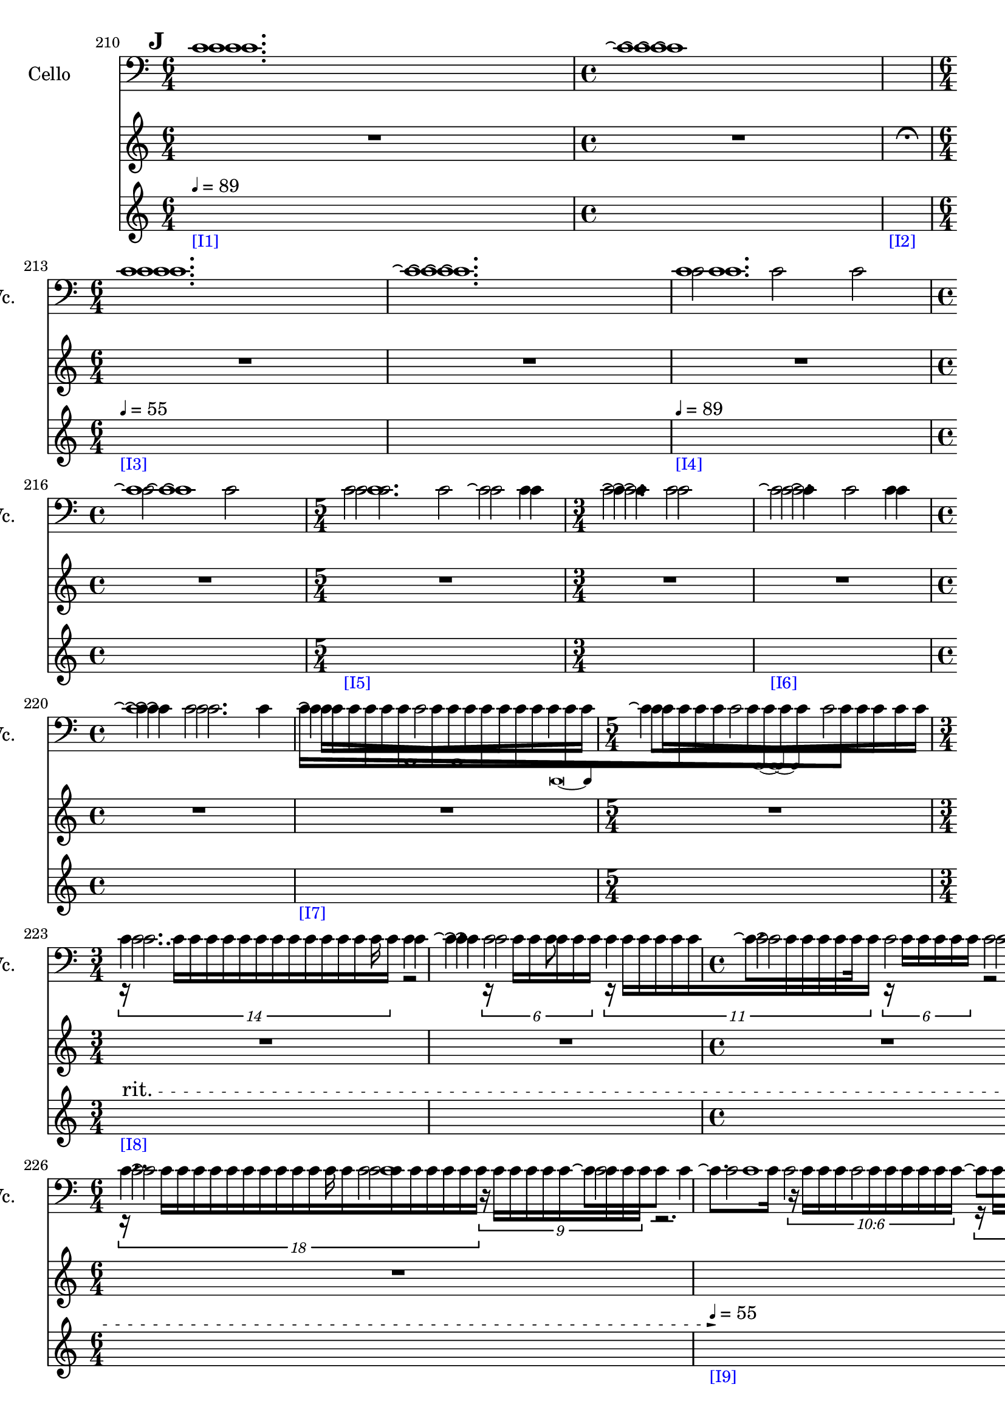     \context Score = "Score" \with {
        currentBarNumber = #210
    } <<
        \context TimeSignatureContext = "Time Signature Context" <<
            \context TimeSignatureContextMultimeasureRests = "Time Signature Context Multimeasure Rests" {
                {
                    \time 6/4
                    R1 * 3/2
                }
                {
                    \time 4/4
                    R1 * 1
                }
                {
                    \time 1/4
                    \once \override MultiMeasureRestText #'extra-offset = #'(0 . -2)
                    \once \override Score.MultiMeasureRest #'transparent = ##t
                    \once \override Score.TimeSignature #'stencil = ##f
                    R1 * 1/4
                        ^ \markup {
                            \musicglyph
                                #"scripts.ufermata"
                            }
                }
                {
                    \time 6/4
                    R1 * 3/2
                }
                {
                    R1 * 3/2
                }
                {
                    R1 * 3/2
                }
                {
                    \time 4/4
                    R1 * 1
                }
                {
                    \time 5/4
                    R1 * 5/4
                }
                {
                    \time 3/4
                    R1 * 3/4
                }
                {
                    R1 * 3/4
                }
                {
                    \time 4/4
                    R1 * 1
                }
                {
                    R1 * 1
                }
                {
                    \time 5/4
                    R1 * 5/4
                }
                {
                    \time 3/4
                    R1 * 3/4
                }
                {
                    R1 * 3/4
                }
                {
                    \time 4/4
                    R1 * 1
                }
                {
                    \time 6/4
                    R1 * 3/2
                }
                {
                    R1 * 3/2
                }
                {
                    R1 * 3/2
                }
                {
                    \time 4/4
                    R1 * 1
                }
                {
                    \time 6/4
                    R1 * 3/2
                }
                {
                    \time 3/4
                    R1 * 3/4
                }
                {
                    \time 4/4
                    R1 * 1
                }
                {
                    \time 5/4
                    R1 * 5/4
                }
                {
                    \time 3/4
                    R1 * 3/4
                }
                {
                    \time 1/4
                    \once \override MultiMeasureRestText #'extra-offset = #'(0 . -2)
                    \once \override Score.MultiMeasureRest #'transparent = ##t
                    \once \override Score.TimeSignature #'stencil = ##f
                    R1 * 1/4
                        ^ \markup {
                            \musicglyph
                                #"scripts.ufermata"
                            }
                }
            }
            \context TimeSignatureContextSkips = "Time Signature Context Skips" {
                {
                    \time 6/4
                    \set Score.proportionalNotationDuration = #(ly:make-moment 1 24)
                    \newSpacingSection
                    \mark #9
                    s1 * 3/2
                        - \markup {
                            \smaller
                                \with-color
                                    #blue
                                    [I1]
                            }
                        ^ \markup {
                        \fontsize
                            #-6
                            \general-align
                                #Y
                                #DOWN
                                \note-by-number
                                    #2
                                    #0
                                    #1
                        \upright
                            {
                                =
                                89
                            }
                        }
                }
                {
                    \time 4/4
                    s1 * 1
                }
                {
                    \time 1/4
                    s1 * 1/4
                        - \markup {
                            \smaller
                                \with-color
                                    #blue
                                    [I2]
                            }
                }
                {
                    \time 6/4
                    s1 * 3/2
                        - \markup {
                            \smaller
                                \with-color
                                    #blue
                                    [I3]
                            }
                        ^ \markup {
                        \fontsize
                            #-6
                            \general-align
                                #Y
                                #DOWN
                                \note-by-number
                                    #2
                                    #0
                                    #1
                        \upright
                            {
                                =
                                55
                            }
                        }
                }
                {
                    s1 * 3/2
                }
                {
                    s1 * 3/2
                        - \markup {
                            \smaller
                                \with-color
                                    #blue
                                    [I4]
                            }
                        ^ \markup {
                        \fontsize
                            #-6
                            \general-align
                                #Y
                                #DOWN
                                \note-by-number
                                    #2
                                    #0
                                    #1
                        \upright
                            {
                                =
                                89
                            }
                        }
                }
                {
                    \time 4/4
                    s1 * 1
                }
                {
                    \time 5/4
                    s1 * 5/4
                        - \markup {
                            \smaller
                                \with-color
                                    #blue
                                    [I5]
                            }
                }
                {
                    \time 3/4
                    s1 * 3/4
                }
                {
                    s1 * 3/4
                        - \markup {
                            \smaller
                                \with-color
                                    #blue
                                    [I6]
                            }
                }
                {
                    \time 4/4
                    s1 * 1
                }
                {
                    s1 * 1
                        - \markup {
                            \smaller
                                \with-color
                                    #blue
                                    [I7]
                            }
                }
                {
                    \time 5/4
                    s1 * 5/4
                }
                {
                    \time 3/4
                    \once \override TextSpanner.arrow-width = 0.25
                    \once \override TextSpanner.bound-details.left-broken.padding = 0
                    \once \override TextSpanner.bound-details.left-broken.text = \markup {
                        \null
                        }
                    \once \override TextSpanner.bound-details.left.stencil-align-dir-y = -0.5
                    \once \override TextSpanner.bound-details.left.text = \markup {
                        \large
                            \upright
                                rit.
                        \hspace
                            #0.75
                        }
                    \once \override TextSpanner.bound-details.right-broken.arrow = ##f
                    \once \override TextSpanner.bound-details.right-broken.padding = 0
                    \once \override TextSpanner.bound-details.right-broken.text = ##f
                    \once \override TextSpanner.bound-details.right.arrow = ##t
                    \once \override TextSpanner.bound-details.right.padding = 2
                    \once \override TextSpanner.bound-details.right.text = ##f
                    \once \override TextSpanner.dash-fraction = 0.25
                    \once \override TextSpanner.dash-period = 1.5
                    s1 * 3/4 \startTextSpan
                        - \markup {
                            \smaller
                                \with-color
                                    #blue
                                    [I8]
                            }
                }
                {
                    s1 * 3/4
                }
                {
                    \time 4/4
                    s1 * 1
                }
                {
                    \time 6/4
                    s1 * 3/2
                }
                {
                    s1 * 3/2 \stopTextSpan
                        - \markup {
                            \smaller
                                \with-color
                                    #blue
                                    [I9]
                            }
                        ^ \markup {
                        \fontsize
                            #-6
                            \general-align
                                #Y
                                #DOWN
                                \note-by-number
                                    #2
                                    #0
                                    #1
                        \upright
                            {
                                =
                                55
                            }
                        }
                }
                {
                    s1 * 3/2
                }
                {
                    \time 4/4
                    \once \override TextSpanner.arrow-width = 0.25
                    \once \override TextSpanner.bound-details.left-broken.padding = 0
                    \once \override TextSpanner.bound-details.left-broken.text = \markup {
                        \null
                        }
                    \once \override TextSpanner.bound-details.left.stencil-align-dir-y = -0.5
                    \once \override TextSpanner.bound-details.left.text = \markup {
                        \large
                            \upright
                                rit.
                        \hspace
                            #0.75
                        }
                    \once \override TextSpanner.bound-details.right-broken.arrow = ##f
                    \once \override TextSpanner.bound-details.right-broken.padding = 0
                    \once \override TextSpanner.bound-details.right-broken.text = ##f
                    \once \override TextSpanner.bound-details.right.arrow = ##t
                    \once \override TextSpanner.bound-details.right.padding = 2
                    \once \override TextSpanner.bound-details.right.text = ##f
                    \once \override TextSpanner.dash-fraction = 0.25
                    \once \override TextSpanner.dash-period = 1.5
                    s1 * 1 \startTextSpan
                        - \markup {
                            \smaller
                                \with-color
                                    #blue
                                    [I10]
                            }
                }
                {
                    \time 6/4
                    s1 * 3/2
                }
                {
                    \time 3/4
                    s1 * 3/4 \stopTextSpan
                        - \markup {
                            \smaller
                                \with-color
                                    #blue
                                    [I11]
                            }
                        ^ \markup {
                        \fontsize
                            #-6
                            \general-align
                                #Y
                                #DOWN
                                \note-by-number
                                    #2
                                    #0
                                    #1
                        \upright
                            {
                                =
                                44
                            }
                        }
                }
                {
                    \time 4/4
                    s1 * 1
                }
                {
                    \time 5/4
                    s1 * 5/4
                }
                {
                    \time 3/4
                    s1 * 3/4
                }
                {
                    \time 1/4
                    s1 * 1/4
                        - \markup {
                            \smaller
                                \with-color
                                    #blue
                                    [I12]
                            }
                }
            }
        >>
        \context MusicContext = "Music Context" {
            \context StringQuartetStaffGroup = "String Quartet Staff Group" <<
                \context ViolinOneMusicStaff = "Violin One Music Staff" {
                    \clef "treble"
                    \set Staff.instrumentName = \markup {
                    \hcenter-in
                        #16
                        \line
                            {
                                Violin
                                1
                            }
                    }
                    \set Staff.shortInstrumentName = \markup {
                    \hcenter-in
                        #10
                        \line
                            {
                                Vn.
                                1
                            }
                    }
                    \context ViolinOneMusicVoice = "Violin One Music Voice" {
                        c'1.
                        c'1 \repeatTie
                        R1 * 1/4
                        c'1.
                        c'1. \repeatTie
                        c'1.
                        c'1 \repeatTie
                        c'2.
                        c'2
                        c'4 \repeatTie
                        c'2
                        c'4 \repeatTie
                        c'2
                        c'4 \repeatTie
                        c'2.
                        \override TupletNumber #'text = \markup {
                            \scale
                                #'(0.75 . 0.75)
                                \score
                                    {
                                        \new Score \with {
                                            \override SpacingSpanner #'spacing-increment = #0.5
                                            proportionalNotationDuration = ##f
                                        } <<
                                            \new RhythmicStaff \with {
                                                \remove Time_signature_engraver
                                                \remove Staff_symbol_engraver
                                                \override Stem #'direction = #up
                                                \override Stem #'length = #5
                                                \override TupletBracket #'bracket-visibility = ##t
                                                \override TupletBracket #'direction = #up
                                                \override TupletBracket #'padding = #1.25
                                                \override TupletBracket #'shorten-pair = #'(-1 . -1.5)
                                                \override TupletNumber #'text = #tuplet-number::calc-fraction-text
                                                tupletFullLength = ##t
                                            } {
                                                c'1
                                            }
                                        >>
                                        \layout {
                                            indent = #0
                                            ragged-right = ##t
                                        }
                                    }
                            }
                        \times 1/1 {
                            \once \override Beam #'grow-direction = #right
                            \override Staff.Stem #'stemlet-length = #0.75
                            c'16 * 117/16 [
                            c'16 * 73/16
                            c'16 * 73/32
                            c'16 * 59/32 ]
                            \revert Staff.Stem #'stemlet-length
                        }
                        \revert TupletNumber #'text
                        \override TupletNumber #'text = \markup {
                            \scale
                                #'(0.75 . 0.75)
                                \score
                                    {
                                        \new Score \with {
                                            \override SpacingSpanner #'spacing-increment = #0.5
                                            proportionalNotationDuration = ##f
                                        } <<
                                            \new RhythmicStaff \with {
                                                \remove Time_signature_engraver
                                                \remove Staff_symbol_engraver
                                                \override Stem #'direction = #up
                                                \override Stem #'length = #5
                                                \override TupletBracket #'bracket-visibility = ##t
                                                \override TupletBracket #'direction = #up
                                                \override TupletBracket #'padding = #1.25
                                                \override TupletBracket #'shorten-pair = #'(-1 . -1.5)
                                                \override TupletNumber #'text = #tuplet-number::calc-fraction-text
                                                tupletFullLength = ##t
                                            } {
                                                c'1 ~
                                                c'4
                                            }
                                        >>
                                        \layout {
                                            indent = #0
                                            ragged-right = ##t
                                        }
                                    }
                            }
                        \times 1/1 {
                            \once \override Beam #'grow-direction = #left
                            \override Staff.Stem #'stemlet-length = #0.75
                            c'16 * 113/64 [
                            c'16 * 121/64
                            c'16 * 147/64
                            c'16 * 25/8
                            c'16 * 145/32
                            c'16 * 409/64 ]
                            \revert Staff.Stem #'stemlet-length
                        }
                        \revert TupletNumber #'text
                        \times 8/14 {
                            r16
                            c'16 [
                            c'16
                            c'16
                            c'16
                            c'16
                            c'16
                            c'16
                            c'16
                            c'16
                            c'16
                            c'16
                            c'16
                            c'16 ]
                        }
                        r2
                        \times 4/6 {
                            r16
                            c'16 [
                            c'16
                            c'16
                            c'16
                            c'16 ]
                        }
                        \times 8/11 {
                            r16
                            c'16 [
                            c'16
                            c'16
                            c'16
                            c'16
                            c'16
                            c'16
                            c'16
                            c'16
                            c'16 ]
                        }
                        \times 4/6 {
                            r16
                            c'16 [
                            c'16
                            c'16
                            c'16
                            c'16 ]
                        }
                        r2
                        \times 12/18 {
                            r16
                            c'16 [
                            c'16
                            c'16
                            c'16
                            c'16
                            c'16
                            c'16
                            c'16
                            c'16
                            c'16
                            c'16
                            c'16
                            c'16
                            c'16
                            c'16
                            c'16
                            c'16 ]
                        }
                        \times 6/9 {
                            r16
                            c'16 [
                            c'16
                            c'16
                            c'16
                            c'16
                            c'16
                            c'16
                            c'16 ]
                        }
                        r2.
                        \tweak #'text #tuplet-number::calc-fraction-text
                        \times 6/10 {
                            r16
                            c'16 [
                            c'16
                            c'16
                            c'16
                            c'16
                            c'16
                            c'16
                            c'16
                            c'16 ]
                        }
                        \times 12/18 {
                            r16
                            c'16 [
                            c'16
                            c'16
                            c'16
                            c'16
                            c'16
                            c'16
                            c'16
                            c'16
                            c'16
                            c'16
                            c'16
                            c'16
                            c'16
                            c'16
                            c'16
                            c'16 ]
                        }
                        r2.
                        r4.
                        \tweak #'text #tuplet-number::calc-fraction-text
                        \times 10/14 {
                            r16
                            c'16 [
                            c'16
                            c'16
                            c'16
                            c'16
                            c'16
                            c'16
                            c'16
                            c'16
                            c'16
                            c'16
                            c'16
                            c'16 ]
                        }
                        \times 4/6 {
                            r16
                            c'16 [
                            c'16
                            c'16
                            c'16
                            c'16 ]
                        }
                        r2
                        r2.
                        \tweak #'text #tuplet-number::calc-fraction-text
                        \times 6/10 {
                            r16
                            c'16 [
                            c'16
                            c'16
                            c'16
                            c'16
                            c'16
                            c'16
                            c'16
                            c'16 ]
                        }
                        r2
                        r8
                        \times 4/7 {
                            r16
                            c'16 [
                            c'16
                            c'16
                            c'16
                            c'16
                            c'16 ]
                        }
                        r2
                        r2
                        \times 4/6 {
                            r16
                            c'16 [
                            c'16
                            c'16
                            c'16
                            c'16 ]
                        }
                        r2
                        r4
                        r2
                        r2
                        r4
                        R1 * 1/4
                        \bar "|"
                    }
                }
                \context ViolinTwoMusicStaff = "Violin Two Music Staff" {
                    \clef "treble"
                    \set Staff.instrumentName = \markup {
                    \hcenter-in
                        #16
                        \line
                            {
                                Violin
                                2
                            }
                    }
                    \set Staff.shortInstrumentName = \markup {
                    \hcenter-in
                        #10
                        \line
                            {
                                Vn.
                                2
                            }
                    }
                    \context ViolinTwoMusicVoice = "Violin Two Music Voice" {
                        c'1.
                        c'1 \repeatTie
                        R1 * 1/4
                        c'1.
                        c'1. \repeatTie
                        c'1.
                        c'1 \repeatTie
                        c'1
                        c'4
                        c'2. \repeatTie
                        c'2.
                        c'4 \repeatTie
                        c'2.
                        \override TupletNumber #'text = \markup {
                            \scale
                                #'(0.75 . 0.75)
                                \score
                                    {
                                        \new Score \with {
                                            \override SpacingSpanner #'spacing-increment = #0.5
                                            proportionalNotationDuration = ##f
                                        } <<
                                            \new RhythmicStaff \with {
                                                \remove Time_signature_engraver
                                                \remove Staff_symbol_engraver
                                                \override Stem #'direction = #up
                                                \override Stem #'length = #5
                                                \override TupletBracket #'bracket-visibility = ##t
                                                \override TupletBracket #'direction = #up
                                                \override TupletBracket #'padding = #1.25
                                                \override TupletBracket #'shorten-pair = #'(-1 . -1.5)
                                                \override TupletNumber #'text = #tuplet-number::calc-fraction-text
                                                tupletFullLength = ##t
                                            } {
                                                c'1
                                            }
                                        >>
                                        \layout {
                                            indent = #0
                                            ragged-right = ##t
                                        }
                                    }
                            }
                        \times 1/1 {
                            \once \override Beam #'grow-direction = #left
                            \override Staff.Stem #'stemlet-length = #0.75
                            c'16 * 109/64 [
                            c'16 * 61/32
                            c'16 * 163/64
                            c'16 * 31/8
                            c'16 * 191/32 ]
                            \revert Staff.Stem #'stemlet-length
                        }
                        \revert TupletNumber #'text
                        \override TupletNumber #'text = \markup {
                            \scale
                                #'(0.75 . 0.75)
                                \score
                                    {
                                        \new Score \with {
                                            \override SpacingSpanner #'spacing-increment = #0.5
                                            proportionalNotationDuration = ##f
                                        } <<
                                            \new RhythmicStaff \with {
                                                \remove Time_signature_engraver
                                                \remove Staff_symbol_engraver
                                                \override Stem #'direction = #up
                                                \override Stem #'length = #5
                                                \override TupletBracket #'bracket-visibility = ##t
                                                \override TupletBracket #'direction = #up
                                                \override TupletBracket #'padding = #1.25
                                                \override TupletBracket #'shorten-pair = #'(-1 . -1.5)
                                                \override TupletNumber #'text = #tuplet-number::calc-fraction-text
                                                tupletFullLength = ##t
                                            } {
                                                c'1 ~
                                                c'4
                                            }
                                        >>
                                        \layout {
                                            indent = #0
                                            ragged-right = ##t
                                        }
                                    }
                            }
                        \times 1/1 {
                            \once \override Beam #'grow-direction = #right
                            \override Staff.Stem #'stemlet-length = #0.75
                            c'16 * 477/64 [
                            c'16 * 353/64
                            c'16 * 97/32
                            c'16 * 17/8
                            c'16 * 15/8 ]
                            \revert Staff.Stem #'stemlet-length
                        }
                        \revert TupletNumber #'text
                        \shape #'((0 . 0) (0 . 0) (0 . 0) (0 . 0)) RepeatTie
                        c'2.
                        c'4 \repeatTie
                        c'2
                        c'2 \repeatTie
                        c'2
                        c'2 \repeatTie
                        c'1
                        c'1
                        c'2
                        c'2 \repeatTie
                        c'1
                        c'1
                        c'1
                        c'2
                        c'2 \repeatTie
                        c'4
                        c'2. \repeatTie
                        c'4
                        c'2. \repeatTie
                        c'2
                        c'2 \repeatTie
                        c'4
                        R1 * 1/4
                        \bar "|"
                    }
                }
                \context ViolaMusicStaff = "Viola Music Staff" {
                    \clef "alto"
                    \set Staff.instrumentName = \markup {
                    \hcenter-in
                        #16
                        Viola
                    }
                    \set Staff.shortInstrumentName = \markup {
                    \hcenter-in
                        #10
                        Va.
                    }
                    \context ViolaMusicVoice = "Viola Music Voice" {
                        c'1.
                        c'1 \repeatTie
                        R1 * 1/4
                        c'1.
                        c'1. \repeatTie
                        c'2
                        c'2
                        c'2
                        c'2
                        c'2
                        c'2
                        c'2
                        c'4
                        c'4 \repeatTie
                        c'2
                        c'2
                        c'4
                        c'4 \repeatTie
                        c'2
                        c'4
                        c'4 \repeatTie
                        c'2
                        c'4
                        c'4 \repeatTie
                        c'2
                        c'2
                        c'2
                        c'4
                        c'4 \repeatTie
                        c'2
                        c'2
                        c'2
                        c'2
                        c'2
                        c'2
                        c'2
                        c'2
                        c'2
                        c'2
                        c'2
                        c'2
                        c'2
                        c'2
                        c'2
                        c'2
                        c'2
                        c'2
                        c'4
                        c'4 \repeatTie
                        c'2
                        c'4
                        c'4 \repeatTie
                        c'2
                        c'2
                        c'2
                        c'4
                        R1 * 1/4
                        \bar "|"
                    }
                }
                \context CelloMusicStaff = "Cello Music Staff" {
                    \clef "bass"
                    \set Staff.instrumentName = \markup {
                    \hcenter-in
                        #16
                        Cello
                    }
                    \set Staff.shortInstrumentName = \markup {
                    \hcenter-in
                        #10
                        Vc.
                    }
                    \context CelloMusicVoice = "Cello Music Voice" {
                        c'1.
                        c'1 \repeatTie
                        R1 * 1/4
                        c'1.
                        c'1. \repeatTie
                        c'1.
                        c'1 \repeatTie
                        c'2.
                        c'2 \repeatTie
                        c'2.
                        c'2 \repeatTie
                        c'4
                        c'1 \repeatTie
                        \override TupletNumber #'text = \markup {
                            \scale
                                #'(0.75 . 0.75)
                                \score
                                    {
                                        \new Score \with {
                                            \override SpacingSpanner #'spacing-increment = #0.5
                                            proportionalNotationDuration = ##f
                                        } <<
                                            \new RhythmicStaff \with {
                                                \remove Time_signature_engraver
                                                \remove Staff_symbol_engraver
                                                \override Stem #'direction = #up
                                                \override Stem #'length = #5
                                                \override TupletBracket #'bracket-visibility = ##t
                                                \override TupletBracket #'direction = #up
                                                \override TupletBracket #'padding = #1.25
                                                \override TupletBracket #'shorten-pair = #'(-1 . -1.5)
                                                \override TupletNumber #'text = #tuplet-number::calc-fraction-text
                                                tupletFullLength = ##t
                                            } {
                                                c'\breve ~
                                                c'4
                                            }
                                        >>
                                        \layout {
                                            indent = #0
                                            ragged-right = ##t
                                        }
                                    }
                            }
                        \times 1/1 {
                            \once \override Beam #'grow-direction = #left
                            \override Staff.Stem #'stemlet-length = #0.75
                            c'16 * 119/64 [
                            c'16 * 61/32
                            c'16 * 65/32
                            c'16 * 145/64
                            c'16 * 21/8
                            c'16 * 101/32
                            c'16 * 125/32
                            c'16 * 315/64
                            c'16 * 49/8
                            c'16 * 461/64 ]
                            \revert Staff.Stem #'stemlet-length
                        }
                        \revert TupletNumber #'text
                        c'4..
                        c'16
                        \shape #'((0 . 0) (0 . 0) (0 . 0) (0 . 0)) RepeatTie
                        c'4
                        c'4. \repeatTie
                        c'8
                        c'4
                        c'8. \repeatTie [
                        c'16 ]
                        \shape #'((0 . 0) (0 . 0) (0 . 0) (0 . 0)) RepeatTie
                        c'2
                        c'8 \repeatTie [
                        c'8 ]
                        c'4..
                        c'16
                        \shape #'((0 . 0) (0 . 0) (0 . 0) (0 . 0)) RepeatTie
                        c'2
                        c'8 \repeatTie [
                        c'8 ]
                        c'4
                        c'8. \repeatTie [
                        c'16 ]
                        \shape #'((0 . 0) (0 . 0) (0 . 0) (0 . 0)) RepeatTie
                        c'2
                        c'8 \repeatTie [
                        c'8 ]
                        c'4..
                        c'16
                        \shape #'((0 . 0) (0 . 0) (0 . 0) (0 . 0)) RepeatTie
                        c'2
                        c'8 \repeatTie [
                        c'8 ]
                        c'4..
                        c'16
                        \shape #'((0 . 0) (0 . 0) (0 . 0) (0 . 0)) RepeatTie
                        c'4
                        c'4. \repeatTie
                        c'8
                        c'4..
                        c'16
                        \shape #'((0 . 0) (0 . 0) (0 . 0) (0 . 0)) RepeatTie
                        c'2
                        c'8 \repeatTie [
                        c'8 ]
                        c'4..
                        c'16
                        \shape #'((0 . 0) (0 . 0) (0 . 0) (0 . 0)) RepeatTie
                        c'4
                        c'4. \repeatTie
                        c'8
                        c'4
                        c'8. \repeatTie [
                        c'16 ]
                        \shape #'((0 . 0) (0 . 0) (0 . 0) (0 . 0)) RepeatTie
                        c'2
                        c'8 \repeatTie [
                        c'8 ]
                        c'4..
                        c'16
                        \shape #'((0 . 0) (0 . 0) (0 . 0) (0 . 0)) RepeatTie
                        c'2
                        c'8 \repeatTie [
                        c'8 ]
                        c'4..
                        c'16
                        \shape #'((0 . 0) (0 . 0) (0 . 0) (0 . 0)) RepeatTie
                        c'4
                        R1 * 1/4
                        \bar "|"
                    }
                }
            >>
        }
    >>
